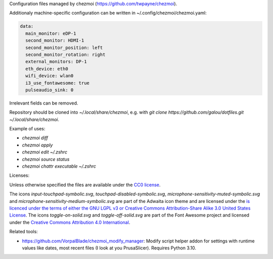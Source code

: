 Configuration files managed by chezmoi (https://github.com/twpayne/chezmoi).

Additionaly machine-specific configuration can be written in ~/.config/chezmoi/chezmoi.yaml:

.. code:: yaml

  data:
    main_monitor: eDP-1
    second_monitor: HDMI-1
    second_monitor_position: left
    second_monitor_rotation: right
    external_monitors: DP-1
    eth_device: eth0
    wifi_device: wlan0
    i3_use_fontawesome: true
    pulseaudio_sink: 0

Irrelevant fields can be removed.

Repository should be cloned into `~/.local/share/chezmoi`, e.g. with `git clone https://github.com/galou/dotfiles.git ~/.local/share/chezmoi`.

Example of uses:

- `chezmoi diff`
- `chezmoi apply`
- `chezmoi edit ~/.zshrc`
- `chezmoi source status`
- `chezmoi chattr executable ~/.zshrc`

Licenses:

Unless otherwise specified the files are available under the `CC0 license <https://creativecommons.org/share-your-work/public-domain/cc0/>`_.

The icons `input-touchpad-symbolic.svg`, `touchpad-disabled-symbolic.svg`, `microphone-sensitivity-muted-symbolic.svg` and `microphone-sensitivity-medium-symbolic.svg` are part of the Adwaita icon theme and are licensed under the `is licenced under the terms of either the GNU LGPL v3 or
Creative Commons Attribution-Share Alike 3.0 United States License <http://creativecommons.org/licenses/by-sa/3.0/>`_.
The icons `toggle-on-solid.svg` and `toggle-off-solid.svg` are part of the Font Awesome project and licensed under the `Creative Commons Attribution 4.0 International <https://fontawesome.com/license>`_.

Related tools:

- https://github.com/VorpalBlade/chezmoi_modify_manager: Modify script helper addon for settings with runtime values like dates, most recent files (I look at you PrusaSlicer). Requires Python 3.10.
